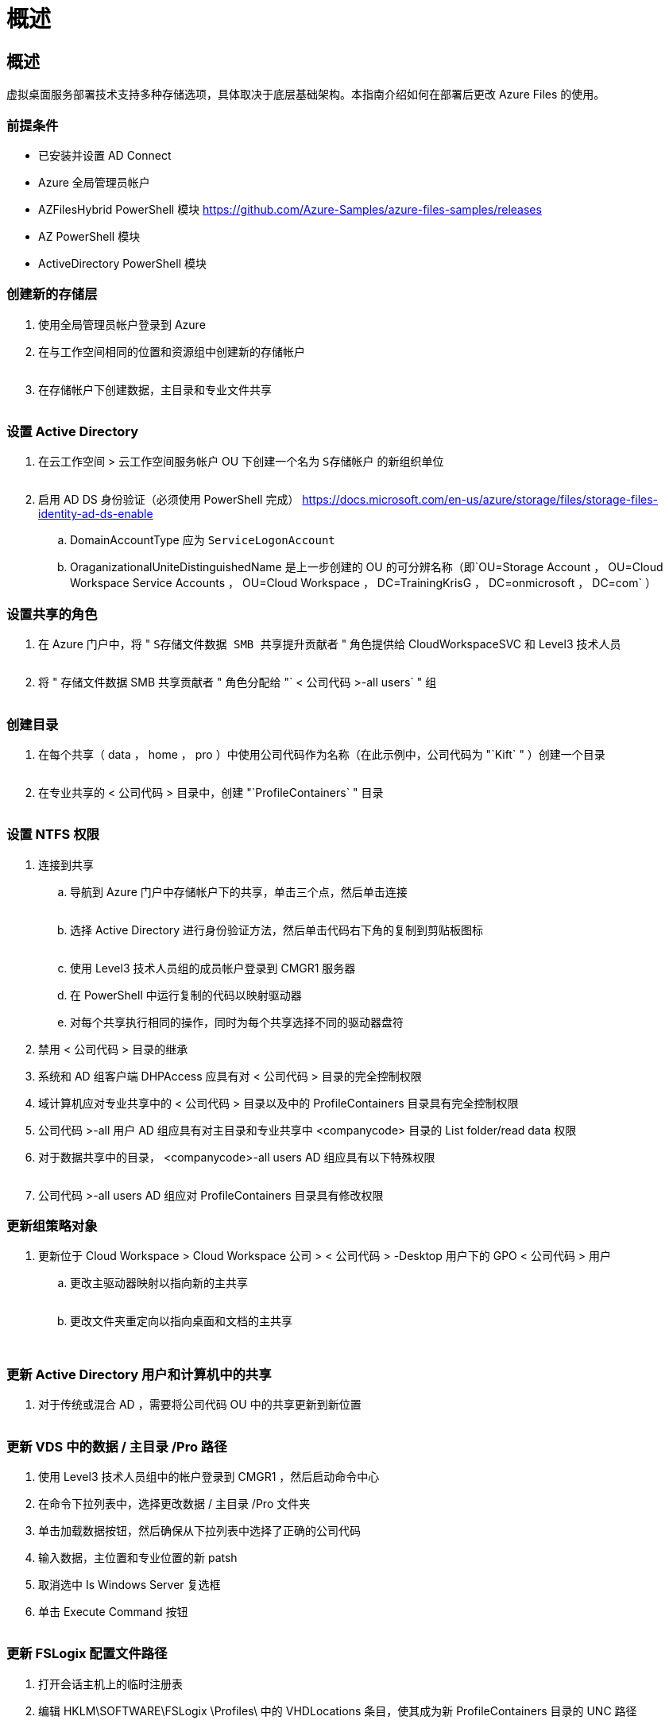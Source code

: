 = 概述
:allow-uri-read: 




== 概述

虚拟桌面服务部署技术支持多种存储选项，具体取决于底层基础架构。本指南介绍如何在部署后更改 Azure Files 的使用。



=== 前提条件

* 已安装并设置 AD Connect
* Azure 全局管理员帐户
* AZFilesHybrid PowerShell 模块 https://github.com/Azure-Samples/azure-files-samples/releases[]
* AZ PowerShell 模块
* ActiveDirectory PowerShell 模块




=== 创建新的存储层

. 使用全局管理员帐户登录到 Azure
. 在与工作空间相同的位置和资源组中创建新的存储帐户
+
image:Architectural.ChangeDataLayer.AzureFiles1.png[""]

. 在存储帐户下创建数据，主目录和专业文件共享
+
image:Architectural.ChangeDataLayer.AzureFiles2.png[""]





=== 设置 Active Directory

. 在云工作空间 > 云工作空间服务帐户 OU 下创建一个名为 `S存储帐户` 的新组织单位
+
image:Architectural.ChangeDataLayer.AzureFiles3.png[""]

. 启用 AD DS 身份验证（必须使用 PowerShell 完成） https://docs.microsoft.com/en-us/azure/storage/files/storage-files-identity-ad-ds-enable[]
+
.. DomainAccountType 应为 `ServiceLogonAccount`
.. OraganizationalUniteDistinguishedName 是上一步创建的 OU 的可分辨名称（即`OU=Storage Account ， OU=Cloud Workspace Service Accounts ， OU=Cloud Workspace ， DC=TrainingKrisG ， DC=onmicrosoft ， DC=com` ）






=== 设置共享的角色

. 在 Azure 门户中，将 " `S存储文件数据 SMB 共享提升贡献者` " 角色提供给 CloudWorkspaceSVC 和 Level3 技术人员
+
image:Architectural.ChangeDataLayer.AzureFiles4.png[""]

. 将 " 存储文件数据 SMB 共享贡献者 " 角色分配给 "` < 公司代码 >-all users` " 组
+
image:Architectural.ChangeDataLayer.AzureFiles5.png[""]





=== 创建目录

. 在每个共享（ data ， home ， pro ）中使用公司代码作为名称（在此示例中，公司代码为 "`Kift` " ）创建一个目录
+
image:Architectural.ChangeDataLayer.AzureFiles6.png[""]

. 在专业共享的 < 公司代码 > 目录中，创建 "`ProfileContainers` " 目录
+
image:Architectural.ChangeDataLayer.AzureFiles7.png[""]





=== 设置 NTFS 权限

. 连接到共享
+
.. 导航到 Azure 门户中存储帐户下的共享，单击三个点，然后单击连接
+
image:Architectural.ChangeDataLayer.AzureFiles8.png[""]

.. 选择 Active Directory 进行身份验证方法，然后单击代码右下角的复制到剪贴板图标
+
image:Architectural.ChangeDataLayer.AzureFiles9.png[""]

.. 使用 Level3 技术人员组的成员帐户登录到 CMGR1 服务器
.. 在 PowerShell 中运行复制的代码以映射驱动器
.. 对每个共享执行相同的操作，同时为每个共享选择不同的驱动器盘符


. 禁用 < 公司代码 > 目录的继承
. 系统和 AD 组客户端 DHPAccess 应具有对 < 公司代码 > 目录的完全控制权限
. 域计算机应对专业共享中的 < 公司代码 > 目录以及中的 ProfileContainers 目录具有完全控制权限
. 公司代码 >-all 用户 AD 组应具有对主目录和专业共享中 <companycode> 目录的 List folder/read data 权限
. 对于数据共享中的目录， <companycode>-all users AD 组应具有以下特殊权限
+
image:Architectural.ChangeDataLayer.AzureFiles10.png[""]

. 公司代码 >-all users AD 组应对 ProfileContainers 目录具有修改权限




=== 更新组策略对象

. 更新位于 Cloud Workspace > Cloud Workspace 公司 > < 公司代码 > -Desktop 用户下的 GPO < 公司代码 > 用户
+
.. 更改主驱动器映射以指向新的主共享
+
image:Architectural.ChangeDataLayer.AzureFiles11.png[""]

.. 更改文件夹重定向以指向桌面和文档的主共享
+
image:Architectural.ChangeDataLayer.AzureFiles12.png[""]

+
image:Architectural.ChangeDataLayer.AzureFiles13.png[""]







=== 更新 Active Directory 用户和计算机中的共享

. 对于传统或混合 AD ，需要将公司代码 OU 中的共享更新到新位置
+
image:Architectural.ChangeDataLayer.AzureFiles14.png[""]





=== 更新 VDS 中的数据 / 主目录 /Pro 路径

. 使用 Level3 技术人员组中的帐户登录到 CMGR1 ，然后启动命令中心
. 在命令下拉列表中，选择更改数据 / 主目录 /Pro 文件夹
. 单击加载数据按钮，然后确保从下拉列表中选择了正确的公司代码
. 输入数据，主位置和专业位置的新 patsh
. 取消选中 Is Windows Server 复选框
. 单击 Execute Command 按钮
+
image:Architectural.ChangeDataLayer.AzureFiles15.png[""]





=== 更新 FSLogix 配置文件路径

. 打开会话主机上的临时注册表
. 编辑 HKLM\SOFTWARE\FSLogix \Profiles\ 中的 VHDLocations 条目，使其成为新 ProfileContainers 目录的 UNC 路径
+
image:Architectural.ChangeDataLayer.AzureFiles16.png[""]





=== 配置备份

. 建议为新共享设置和配置备份策略
. 在同一资源组中创建新的恢复服务存储
. 导航到存储，然后在 Getting Started 下选择 Backup
. 选择 Azure 作为工作负载的运行位置，选择 Azure 文件共享作为要备份的内容，然后单击 Backukp
. 选择用于创建共享的存储帐户
. 添加要备份的共享
. 根据需要编辑和创建备份策略

